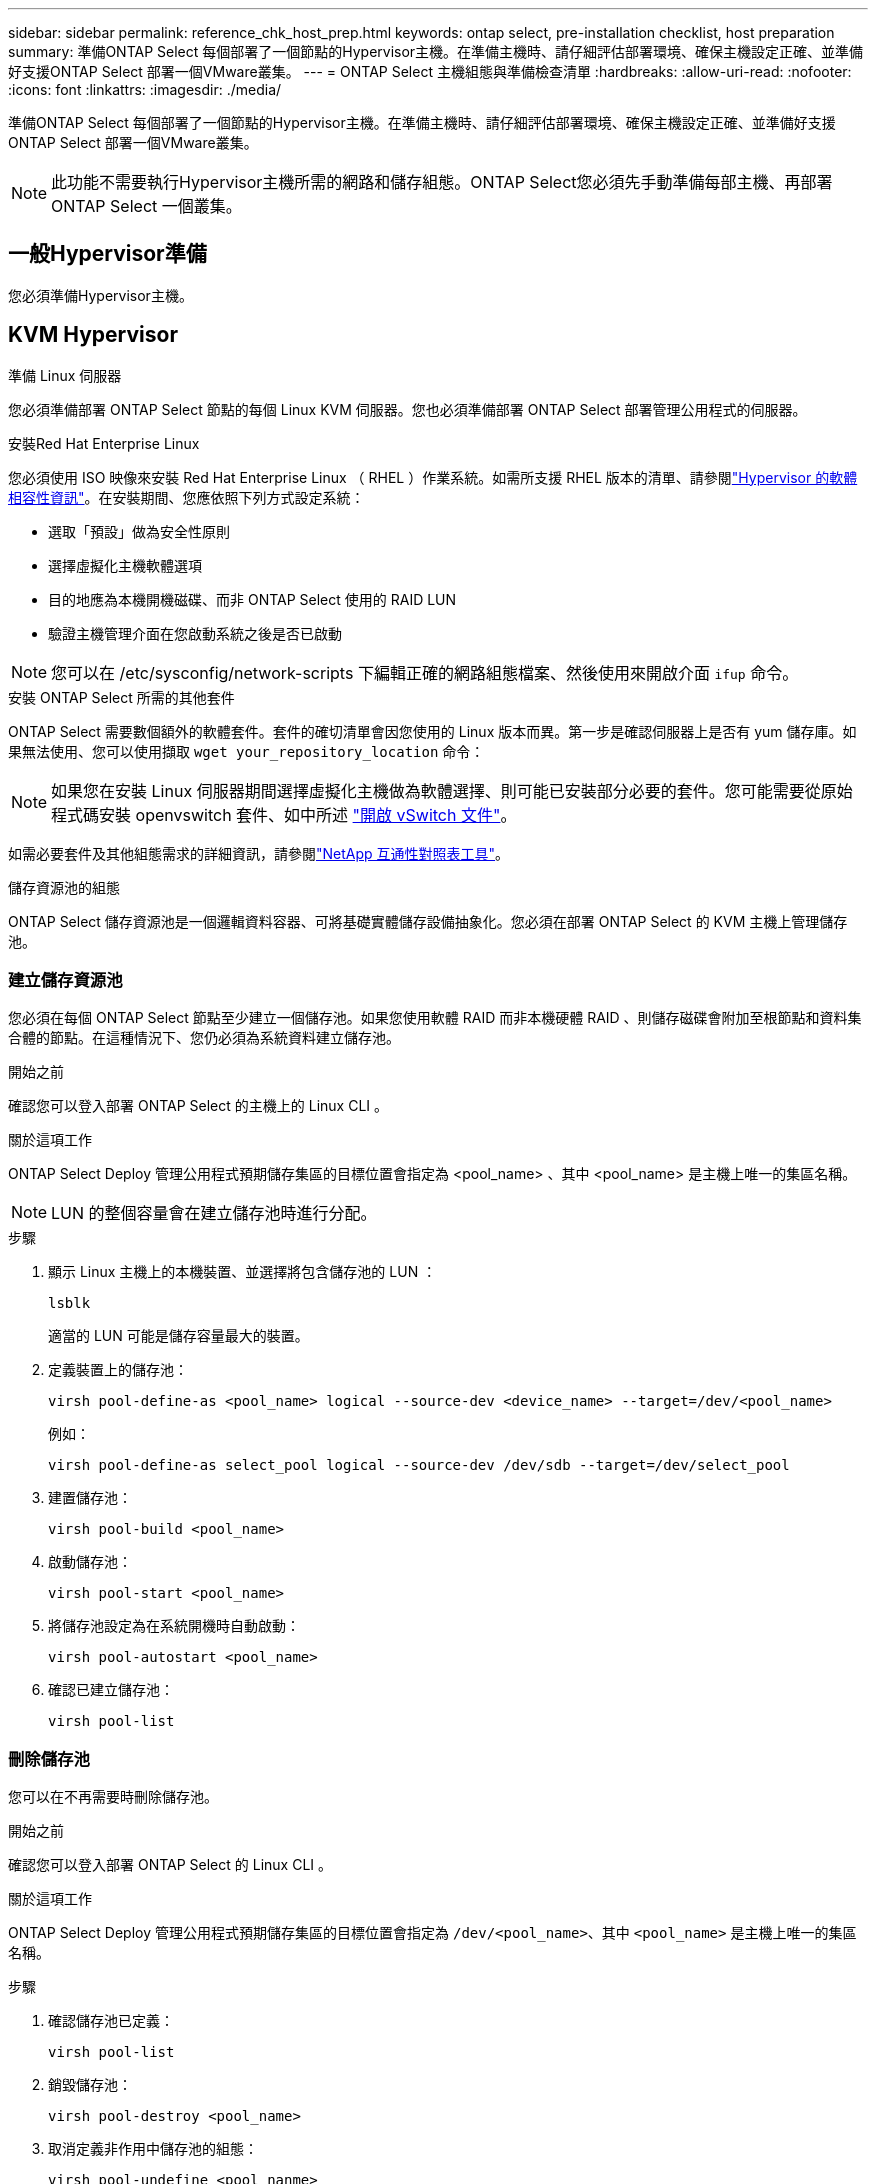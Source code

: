 ---
sidebar: sidebar 
permalink: reference_chk_host_prep.html 
keywords: ontap select, pre-installation checklist, host preparation 
summary: 準備ONTAP Select 每個部署了一個節點的Hypervisor主機。在準備主機時、請仔細評估部署環境、確保主機設定正確、並準備好支援ONTAP Select 部署一個VMware叢集。 
---
= ONTAP Select 主機組態與準備檢查清單
:hardbreaks:
:allow-uri-read: 
:nofooter: 
:icons: font
:linkattrs: 
:imagesdir: ./media/


[role="lead"]
準備ONTAP Select 每個部署了一個節點的Hypervisor主機。在準備主機時、請仔細評估部署環境、確保主機設定正確、並準備好支援ONTAP Select 部署一個VMware叢集。


NOTE: 此功能不需要執行Hypervisor主機所需的網路和儲存組態。ONTAP Select您必須先手動準備每部主機、再部署ONTAP Select 一個叢集。



== 一般Hypervisor準備

您必須準備Hypervisor主機。



== KVM Hypervisor

.準備 Linux 伺服器
您必須準備部署 ONTAP Select 節點的每個 Linux KVM 伺服器。您也必須準備部署 ONTAP Select 部署管理公用程式的伺服器。

.安裝Red Hat Enterprise Linux
您必須使用 ISO 映像來安裝 Red Hat Enterprise Linux （ RHEL ）作業系統。如需所支援 RHEL 版本的清單、請參閱link:reference_plan_ots_hardware.html#software-compatibility["Hypervisor 的軟體相容性資訊"]。在安裝期間、您應依照下列方式設定系統：

* 選取「預設」做為安全性原則
* 選擇虛擬化主機軟體選項
* 目的地應為本機開機磁碟、而非 ONTAP Select 使用的 RAID LUN
* 驗證主機管理介面在您啟動系統之後是否已啟動



NOTE: 您可以在 /etc/sysconfig/network-scripts 下編輯正確的網路組態檔案、然後使用來開啟介面 `ifup` 命令。

.安裝 ONTAP Select 所需的其他套件
ONTAP Select 需要數個額外的軟體套件。套件的確切清單會因您使用的 Linux 版本而異。第一步是確認伺服器上是否有 yum 儲存庫。如果無法使用、您可以使用擷取 `wget your_repository_location` 命令：


NOTE: 如果您在安裝 Linux 伺服器期間選擇虛擬化主機做為軟體選擇、則可能已安裝部分必要的套件。您可能需要從原始程式碼安裝 openvswitch 套件、如中所述 link:https://docs.openvswitch.org/en/latest/intro/install/general/["開啟 vSwitch 文件"^]。

如需必要套件及其他組態需求的詳細資訊，請參閱link:https://imt.netapp.com/matrix/#welcome["NetApp 互通性對照表工具"^]。

.儲存資源池的組態
ONTAP Select 儲存資源池是一個邏輯資料容器、可將基礎實體儲存設備抽象化。您必須在部署 ONTAP Select 的 KVM 主機上管理儲存池。



=== 建立儲存資源池

您必須在每個 ONTAP Select 節點至少建立一個儲存池。如果您使用軟體 RAID 而非本機硬體 RAID 、則儲存磁碟會附加至根節點和資料集合體的節點。在這種情況下、您仍必須為系統資料建立儲存池。

.開始之前
確認您可以登入部署 ONTAP Select 的主機上的 Linux CLI 。

.關於這項工作
ONTAP Select Deploy 管理公用程式預期儲存集區的目標位置會指定為 <pool_name> 、其中 <pool_name> 是主機上唯一的集區名稱。


NOTE: LUN 的整個容量會在建立儲存池時進行分配。

.步驟
. 顯示 Linux 主機上的本機裝置、並選擇將包含儲存池的 LUN ：
+
[listing]
----
lsblk
----
+
適當的 LUN 可能是儲存容量最大的裝置。

. 定義裝置上的儲存池：
+
[listing]
----
virsh pool-define-as <pool_name> logical --source-dev <device_name> --target=/dev/<pool_name>
----
+
例如：

+
[listing]
----
virsh pool-define-as select_pool logical --source-dev /dev/sdb --target=/dev/select_pool
----
. 建置儲存池：
+
[listing]
----
virsh pool-build <pool_name>
----
. 啟動儲存池：
+
[listing]
----
virsh pool-start <pool_name>
----
. 將儲存池設定為在系統開機時自動啟動：
+
[listing]
----
virsh pool-autostart <pool_name>
----
. 確認已建立儲存池：
+
[listing]
----
virsh pool-list
----




=== 刪除儲存池

您可以在不再需要時刪除儲存池。

.開始之前
確認您可以登入部署 ONTAP Select 的 Linux CLI 。

.關於這項工作
ONTAP Select Deploy 管理公用程式預期儲存集區的目標位置會指定為 `/dev/<pool_name>`、其中 `<pool_name>` 是主機上唯一的集區名稱。

.步驟
. 確認儲存池已定義：
+
[listing]
----
virsh pool-list
----
. 銷毀儲存池：
+
[listing]
----
virsh pool-destroy <pool_name>
----
. 取消定義非作用中儲存池的組態：
+
[listing]
----
virsh pool-undefine <pool_nanme>
----
. 確認已從主機移除儲存池：
+
[listing]
----
virsh pool-list
----
. 確認儲存池 Volume 群組的所有邏輯磁碟區都已刪除。
+
.. 顯示邏輯磁碟區：
+
[listing]
----
lvs
----
.. 如果池中存在任何邏輯卷，請刪除它們：
+
[listing]
----
lvremove <logical_volume_name>
----


. 確認已刪除磁碟區群組：
+
.. 顯示磁碟區群組：
+
[listing]
----
vgs
----
.. 如果集區存在某個 Volume 群組、請將其刪除：
+
[listing]
----
vgremove <volume_group_name>
----


. 確認實體磁碟區已刪除：
+
.. 顯示實體磁碟區：
+
[listing]
----
pvs
----
.. 如果集區存在實體磁碟區、請將其刪除：
+
[listing]
----
pvremove <physical_volume_name>
----






== ESXi Hypervisor

每台主機必須設定下列項目：

* 預先安裝且支援的Hypervisor
* VMware vSphere授權


此外、同一個vCenter伺服器必須能夠管理ONTAP Select 叢集中部署了某個節點的所有主機。

此外、您應該確定防火牆連接埠已設定為允許存取vSphere。這些連接埠必須是開放的、才能支援序列連接埠連線ONTAP Select 至VMware虛擬機器。

根據預設、VMware允許存取下列連接埠：

* 連接埠22和連接埠1024–65535(傳入流量)
* 連接埠0–6555（傳出流量）


NetApp建議開啟下列防火牆連接埠、以允許存取vSphere：

* 連接埠7200–7400（輸入與輸出流量）


您也應該熟悉所需的vCenter權限。請參閱 link:reference_plan_ots_vcenter.html["VMware vCenter伺服器"] 以取得更多資訊。



== 叢集網路準備ONTAP Select

您可以將ONTAP Select 不完整的功能部署為多節點叢集或單節點叢集。在許多情況下、由於額外的儲存容量和HA功能、所以最好使用多節點叢集。



=== 圖示：ONTAP Select 「示例」：「示例」

下圖說明單節點叢集和四節點叢集所使用的網路。



==== 顯示一個網路的單節點叢集

下圖說明單節點叢集。外部網路可傳輸用戶端、管理及跨叢集複寫流量（SnapMirror/SnapVault）。

image:CHK_01.jpg["顯示一個網路的單節點叢集"]



==== 顯示兩個網路的四節點叢集

下圖說明四節點叢集。內部網路可在節點之間進行通訊、以支援ONTAP 叢集網路服務。外部網路可傳輸用戶端、管理及跨叢集複寫流量（SnapMirror/SnapVault）。

image:CHK_02.jpg["顯示兩個網路的四節點叢集"]



==== 四節點叢集內的單一節點

下圖說明ONTAP Select 四節點叢集內單一物件叢集虛擬機器的典型網路組態。有兩個獨立的網路：ONTAP內部和ONTAP外部。

image:CHK_03.jpg["四節點叢集內的單一節點"]



== KVM 主機



=== 在 KVM 主機上設定 Open vSwitch

您必須使用 Open vSwitch 在每個 ONTAP Select 節點上設定軟體定義的交換器。

.開始之前
確認網路管理員已停用、且原生 Linux 網路服務已啟用。

.關於這項工作
ONTAP Select 需要兩個獨立的網路、兩者都使用連接埠連結來為網路提供 HA 功能。

.步驟
. 驗證主機上的 Open vSwitch 是否為作用中：
+
.. 判斷 Open vSwitch 是否正在執行：
+
[listing]
----
systemctl status openvswitch
----
.. 如果 Open vSwitch 未執行、請啟動：
+
[listing]
----
systemctl start openvswitch
----


. 顯示 Open vSwitch 組態：
+
[listing]
----
ovs-vsctl show
----
+
如果主機上尚未設定 Open vSwitch 、組態就會顯示為空白。

. 新增 vSwitch 執行個體：
+
[listing]
----
ovs-vsctl add-br <bridge_name>
----
+
例如：

+
[listing]
----
ovs-vsctl add-br ontap-br
----
. 關閉網路介面：
+
[listing]
----
ifdown <interface_1>
ifdown <interface_2>
----
. 使用 LACP 合併鏈路：
+
[listing]
----
ovs-vsctl add-bond <internal_network> bond-br <interface_1> <interface_2> bond_mode=balance-slb lacp=active other_config:lacp-time=fast
----



NOTE: 只有在有多個介面時、才需要設定連結。

. 啟動網路介面：
+
[listing]
----
ifup <interface_1>
ifup <interface_2>
----




== ESXi 主機



=== Hypervisor主機上的vSwitch組態

vSwitch是核心Hypervisor元件、用於支援內部和外部網路的連線能力。在設定每個Hypervisor vSwitch時、您應該考量幾件事。



==== 具有兩個實體連接埠的主機的vSwitch組態（2x10Gb）

當每個主機包含兩個10Gb連接埠時、您應該依照下列方式設定vSwitch：

* 設定vSwitch並將兩個連接埠指派給vSwitch。使用兩個連接埠建立NIC群組。
* 將負載平衡原則設定為「根據來源虛擬連接埠ID進行路由」。
* 將兩個介面卡標示為「主動」或將一個介面卡標示為「主動」、另一個標示為「待命」。
* 將「容錯回復」設定設為「是」。image:CHK_04.jpg["vSwitch屬性）"]
* 設定vSwitch使用巨型框架（9000 MTU）。
* 在vSwitch上設定內部流量的連接埠群組（ONTAP內部）：
+
** 連接埠群組指派給ONTAP Select 用於叢集、HA互連和鏡射流量的E0c-e0g虛擬網路介面卡。
** 連接埠群組應位於不可路由的VLAN上、因為此網路應為私有網路。您應該將適當的VLAN標記新增至連接埠群組、以納入考量。
** 連接埠群組的負載平衡、容錯回復及容錯移轉順序設定應與vSwitch相同。


* 在vSwitch上設定外部流量的連接埠群組（ONTAP外部）：
+
** 連接埠群組指派給ONTAP Select 用於資料和管理流量的E0A-e0c虛擬網路介面卡。
** 連接埠群組可以位於可路由的VLAN上。此外、視網路環境而定、您應該新增適當的VLAN標記、或設定連接埠群組以進行VLAN主幹連線。
** 連接埠群組的負載平衡、容錯回復及容錯移轉順序設定應與vSwitch相同。




以上vSwitch組態適用於一般網路環境中具有2個10Gb連接埠的主機。
